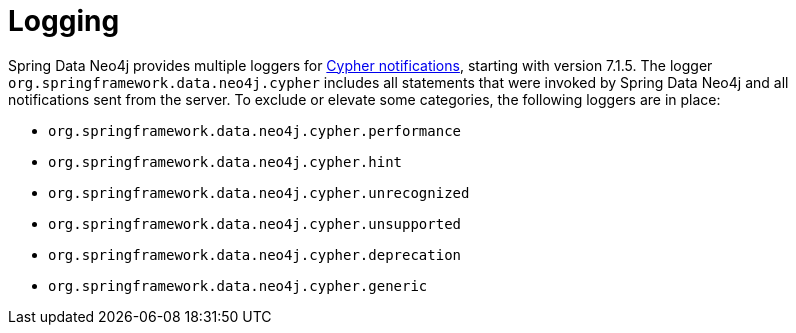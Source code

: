 [[logging]]
= Logging

Spring Data Neo4j provides multiple loggers for https://neo4j.com/docs/status-codes/current/notifications/all-notifications/[Cypher notifications], starting with version 7.1.5.
The logger `org.springframework.data.neo4j.cypher` includes all statements that were invoked by Spring Data Neo4j and all notifications sent from the server.
To exclude or elevate some categories, the following loggers are in place:

* `org.springframework.data.neo4j.cypher.performance`
* `org.springframework.data.neo4j.cypher.hint`
* `org.springframework.data.neo4j.cypher.unrecognized`
* `org.springframework.data.neo4j.cypher.unsupported`
* `org.springframework.data.neo4j.cypher.deprecation`
* `org.springframework.data.neo4j.cypher.generic`

